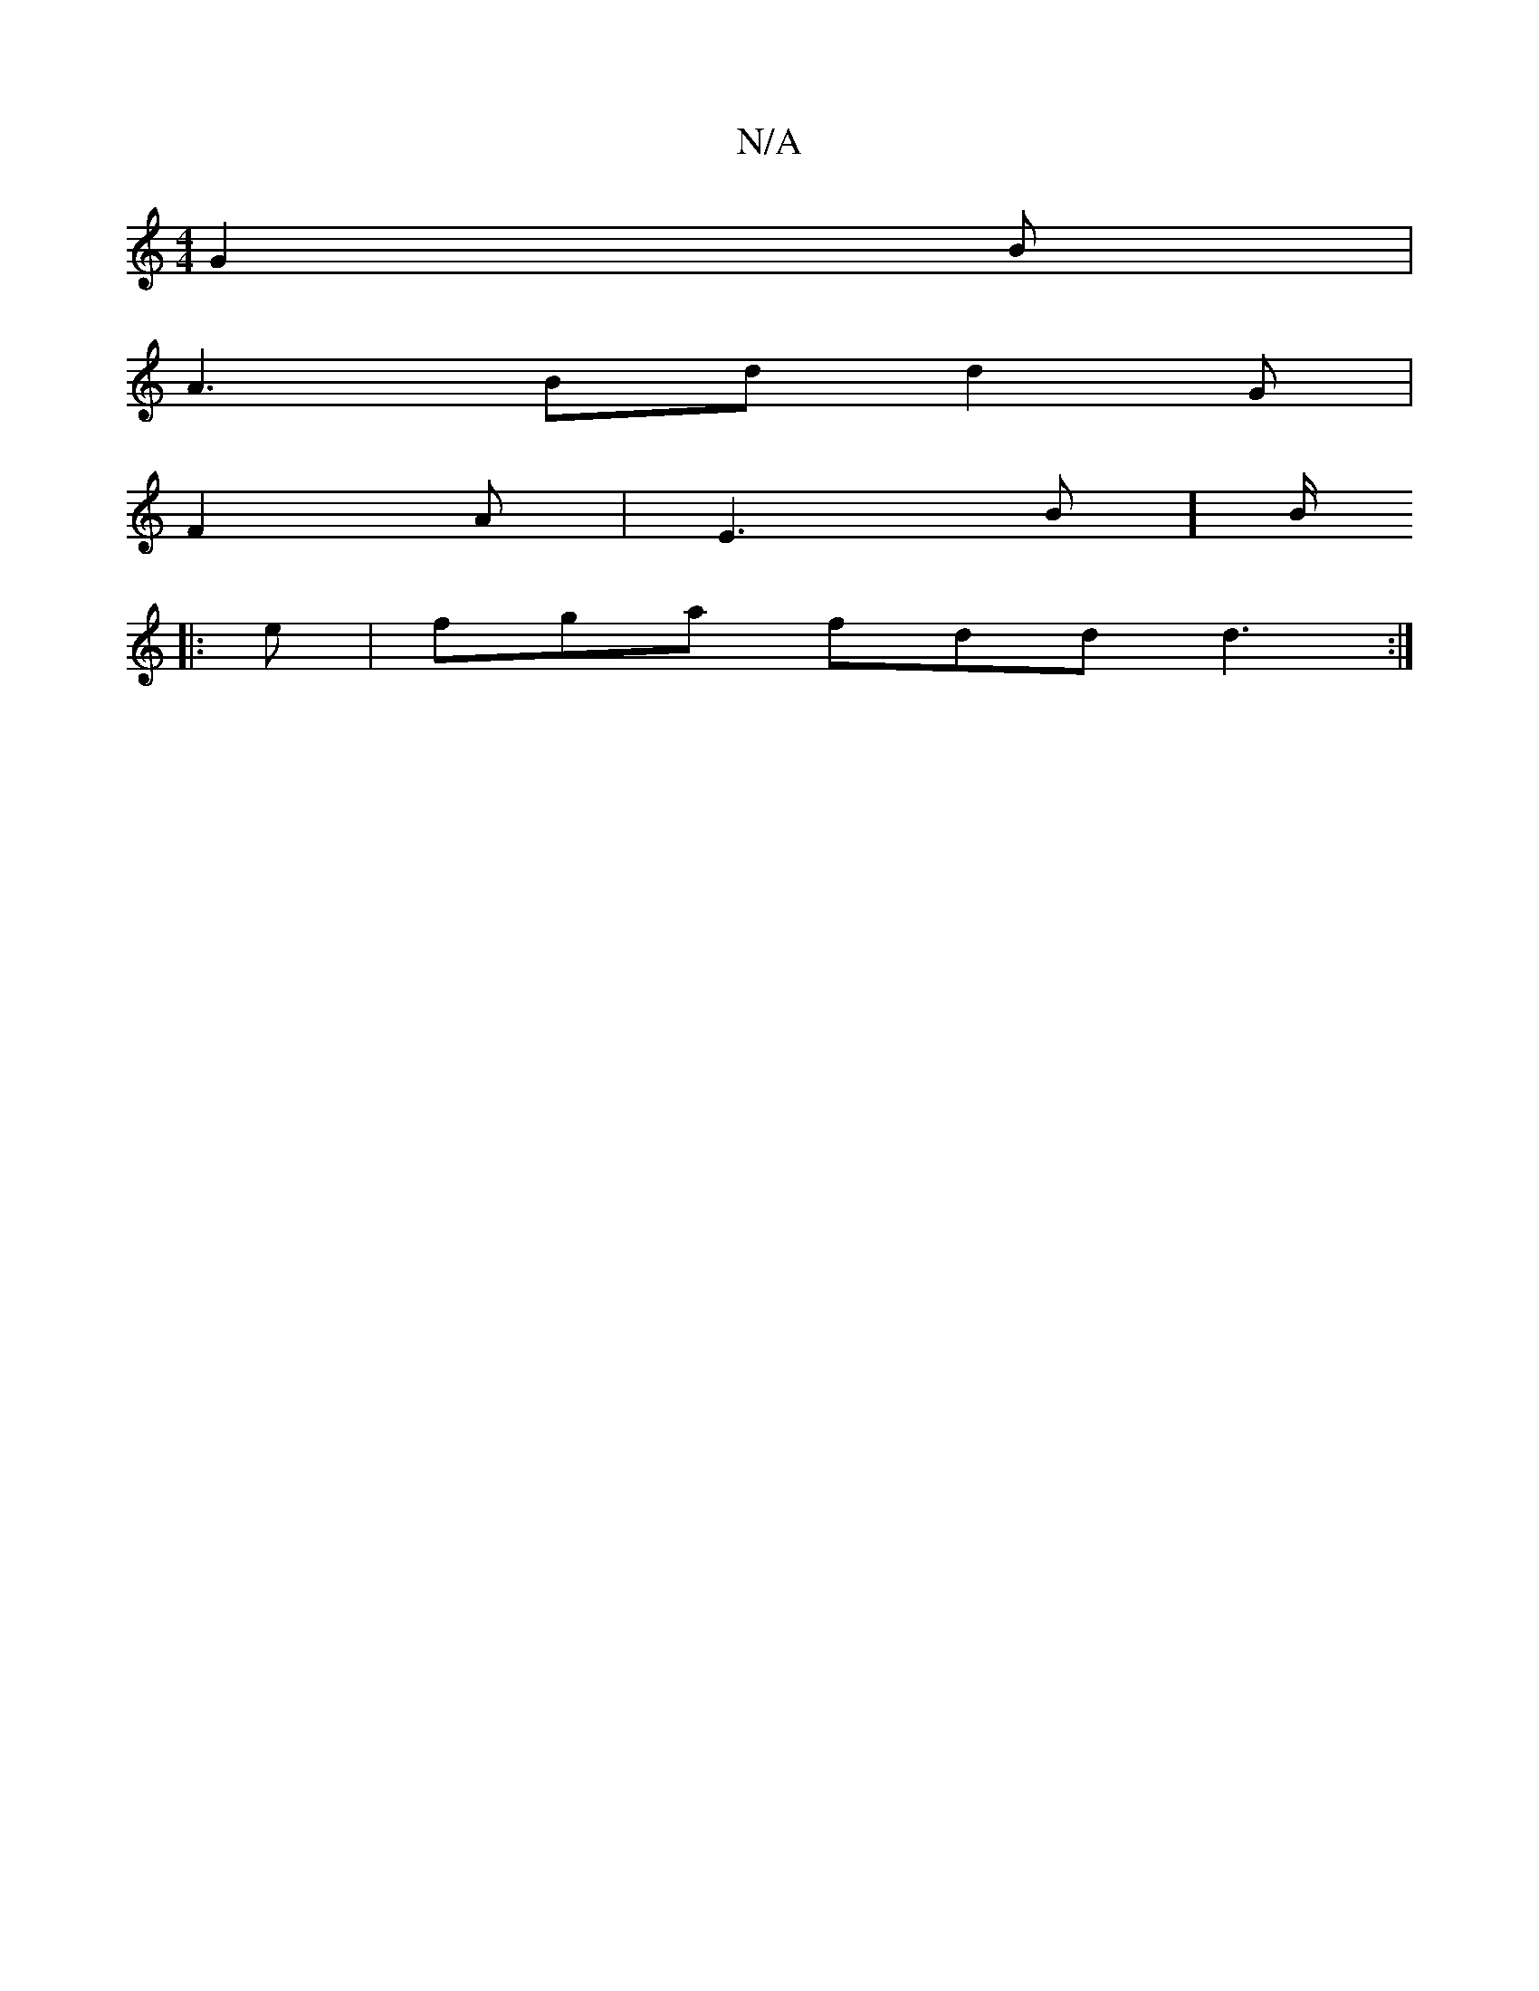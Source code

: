 X:1
T:N/A
M:4/4
R:N/A
K:Cmajor
 G2 B |
A3 Bd d2 G|
F2 A | E3 B][B/2
|: e |fga fdd d3:|

|: G FG FG BG | DE CD | E2 | G2 | d2 f |
ab af | e4- | e>fd fed | BBd e2 f | f>B cB |c2 B dcB|AFF AFD :|2 
DEF2 E2 FD| E2FG AB^cA|c3 d BABc | A